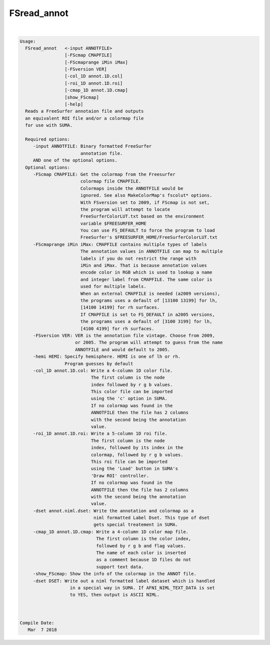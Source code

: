 ************
FSread_annot
************

.. _FSread_annot:

.. contents:: 
    :depth: 4 

| 

.. code-block:: none

    
    Usage:  
      FSread_annot   <-input ANNOTFILE>  
                     [-FScmap CMAPFILE]   
                     [-FScmaprange iMin iMax]
                     [-FSversion VER]
                     [-col_1D annot.1D.col]  
                     [-roi_1D annot.1D.roi] 
                     [-cmap_1D annot.1D.cmap]
                     [show_FScmap]
                     [-help]  
      Reads a FreeSurfer annotaion file and outputs
      an equivalent ROI file and/or a colormap file 
      for use with SUMA.
    
      Required options:
         -input ANNOTFILE: Binary formatted FreeSurfer
                           annotation file.
         AND one of the optional options.
      Optional options:
         -FScmap CMAPFILE: Get the colormap from the Freesurfer 
                           colormap file CMAPFILE.
                           Colormaps inside the ANNOTFILE would be
                           ignored. See also MakeColorMap's fscolut* options.
                           With FSversion set to 2009, if FScmap is not set, 
                           the program will attempt to locate 
                           FreeSurferColorLUT.txt based on the environment
                           variable $FREESURFER_HOME
                           You can use FS_DEFAULT to force the program to load
                           FreeSurfer's $FREESURFER_HOME/FreeSurferColorLUT.txt
         -FScmaprange iMin iMax: CMAPFILE contains multiple types of labels
                           The annotation values in ANNOTFILE can map to multiple
                           labels if you do not restrict the range with 
                           iMin and iMax. That is because annotation values
                           encode color in RGB which is used to lookup a name
                           and integer label from CMAPFILE. The same color is 
                           used for multiple labels.
                           When an external CMAPFILE is needed (a2009 versions), 
                           the programs uses a default of [13100 13199] for lh,
                           [14100 14199] for rh surfaces.
                           If CMAPFILE is set to FS_DEFAULT in a2005 versions,
                           the programs uses a default of [3100 3199] for lh,
                           [4100 4199] for rh surfaces.
         -FSversion VER: VER is the annotation file vintage. Choose from 2009, 
                         or 2005. The program will attempt to guess from the name
                         ANNOTFILE and would default to 2005.
         -hemi HEMI: Specify hemisphere. HEMI is one of lh or rh.
                     Program guesses by default
         -col_1D annot.1D.col: Write a 4-column 1D color file. 
                               The first column is the node
                               index followed by r g b values.
                               This color file can be imported 
                               using the 'c' option in SUMA.
                               If no colormap was found in the
                               ANNOTFILE then the file has 2 columns
                               with the second being the annotation
                               value.
         -roi_1D annot.1D.roi: Write a 5-column 1D roi file.
                               The first column is the node
                               index, followed by its index in the
                               colormap, followed by r g b values.
                               This roi file can be imported 
                               using the 'Load' button in SUMA's
                               'Draw ROI' controller.
                               If no colormap was found in the
                               ANNOTFILE then the file has 2 columns
                               with the second being the annotation
                               value. 
         -dset annot.niml.dset: Write the annotation and colormap as a 
                                niml formatted Label Dset. This type of dset
                                gets special treatement in SUMA.
         -cmap_1D annot.1D.cmap: Write a 4-column 1D color map file.
                                 The first column is the color index,
                                 followed by r g b and flag values.
                                 The name of each color is inserted
                                 as a comment because 1D files do not
                                 support text data.
         -show_FScmap: Show the info of the colormap in the ANNOT file.
         -dset DSET: Write out a niml formatted label dataset which is handled
                       in a special way in SUMA. If AFNI_NIML_TEXT_DATA is set
                       to YES, then output is ASCII NIML.
    
    
    
    Compile Date:
       Mar  7 2018
    
